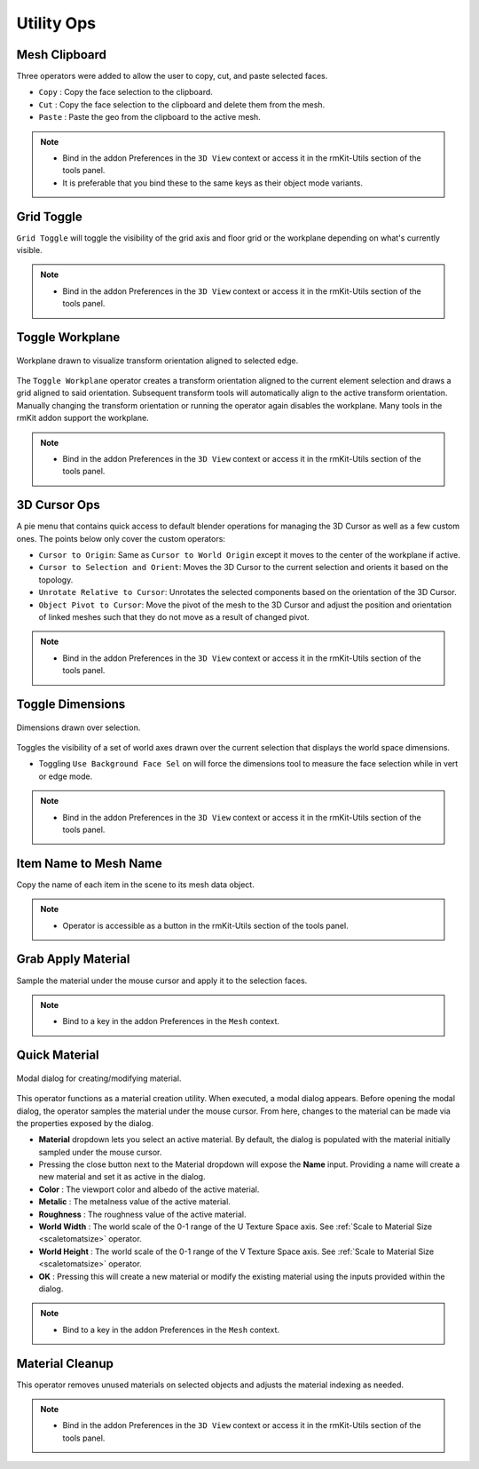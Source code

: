 Utility Ops
===================================


.. _clipboard:

Mesh Clipboard
--------------

Three operators were added to allow the user to copy, cut, and paste selected faces.

* ``Copy`` : Copy the face selection to the clipboard.

* ``Cut`` : Copy the face selection to the clipboard and delete them from the mesh.

* ``Paste`` : Paste the geo from the clipboard to the active mesh.

.. note::
	* Bind in the addon Preferences in the ``3D View`` context or access it in the rmKit-Utils section of the tools panel.
	* It is preferable that you bind these to the same keys as their object mode variants.


.. _gridtoggle:

Grid Toggle
-----------

``Grid Toggle`` will toggle the visibility of the grid axis and floor grid or the workplane depending on what's currently visible.

.. note::
	* Bind in the addon Preferences in the ``3D View`` context or access it in the rmKit-Utils section of the tools panel.


.. _workplane:

Toggle Workplane
----------------

.. figure:: _static/workplane.jpg
	:scale: 60%
	:align: center

	Workplane drawn to visualize transform orientation aligned to selected edge.

The ``Toggle Workplane`` operator creates a transform orientation aligned to the current element selection and draws a grid aligned to said orientation.
Subsequent transform tools will automatically align to the active transform orientation. Manually changing the transform orientation or running the operator again
disables the workplane.
Many tools in the rmKit addon support the workplane.

.. note::
	* Bind in the addon Preferences in the ``3D View`` context or access it in the rmKit-Utils section of the tools panel.


.. _cursorpie:

3D Cursor Ops
-------------

A pie menu that contains quick access to default blender operations for managing the 3D Cursor as well as a few custom ones.
The points below only cover the custom operators:

* ``Cursor to Origin``: Same as ``Cursor to World Origin`` except it moves to the center of the workplane if active.

* ``Cursor to Selection and Orient``: Moves the 3D Cursor to the current selection and orients it based on the topology.
	
* ``Unrotate Relative to Cursor``: Unrotates the selected components based on the orientation of the 3D Cursor.

* ``Object Pivot to Cursor``: Move the pivot of the mesh to the 3D Cursor and adjust the position and orientation of linked meshes such that they do not move as a result of changed pivot.

.. note::
	* Bind in the addon Preferences in the ``3D View`` context or access it in the rmKit-Utils section of the tools panel.


.. _dimensionstool:

Toggle Dimensions
-----------------

.. figure:: _static/dimensions.jpg
	:scale: 70%
	:align: center

	Dimensions drawn over selection.

Toggles the visibility of a set of world axes drawn over the current selection that displays the world space dimensions.

* Toggling ``Use Background Face Sel`` on will force the dimensions tool to measure the face selection while in vert or edge mode.

.. note::
	* Bind in the addon Preferences in the ``3D View`` context or access it in the rmKit-Utils section of the tools panel.


.. _itemnametomeshname:

Item Name to Mesh Name
----------------------

Copy the name of each item in the scene to its mesh data object.

.. note::
	* Operator is accessible as a button in the rmKit-Utils section of the tools panel.


.. _grabapplymaterial:

Grab Apply Material
-------------------

Sample the material under the mouse cursor and apply it to the selection faces.

.. note::
	* Bind to a key in the addon Preferences in the ``Mesh`` context.


.. _quickmaterial:

Quick Material
--------------

.. figure:: _static/quickmaterial.jpg
	:scale: 75%
	:align: center

	Modal dialog for creating/modifying material.

This operator functions as a material creation utility. When executed, a modal dialog appears.
Before opening the modal dialog, the operator samples the material under the mouse cursor. From here,
changes to the material can be made via the properties exposed by the dialog.

* **Material** dropdown lets you select an active material. By default, the dialog is populated with the material initially sampled under the mouse cursor.
* Pressing the close button next to the Material dropdown will expose the **Name** input. Providing a name will create a new material and set it as active in the dialog.
* **Color** : The viewport color and albedo of the active material.
* **Metalic** : The metalness value of the active material.
* **Roughness** : The roughness value of the active material.
* **World Width** : The world scale of the 0-1 range of the U Texture Space axis. See :ref:`Scale to Material Size <scaletomatsize>` operator.
* **World Height** : The world scale of the 0-1 range of the V Texture Space axis. See :ref:`Scale to Material Size <scaletomatsize>` operator.
* **OK** : Pressing this will create a new material or modify the existing material using the inputs provided within the dialog.

.. note::
	* Bind to a key in the addon Preferences in the ``Mesh`` context.


.. _materialcleanup:

Material Cleanup
----------------

This operator removes unused materials on selected objects and adjusts the material indexing as needed.

.. note::
	* Bind in the addon Preferences in the ``3D View`` context or access it in the rmKit-Utils section of the tools panel.
